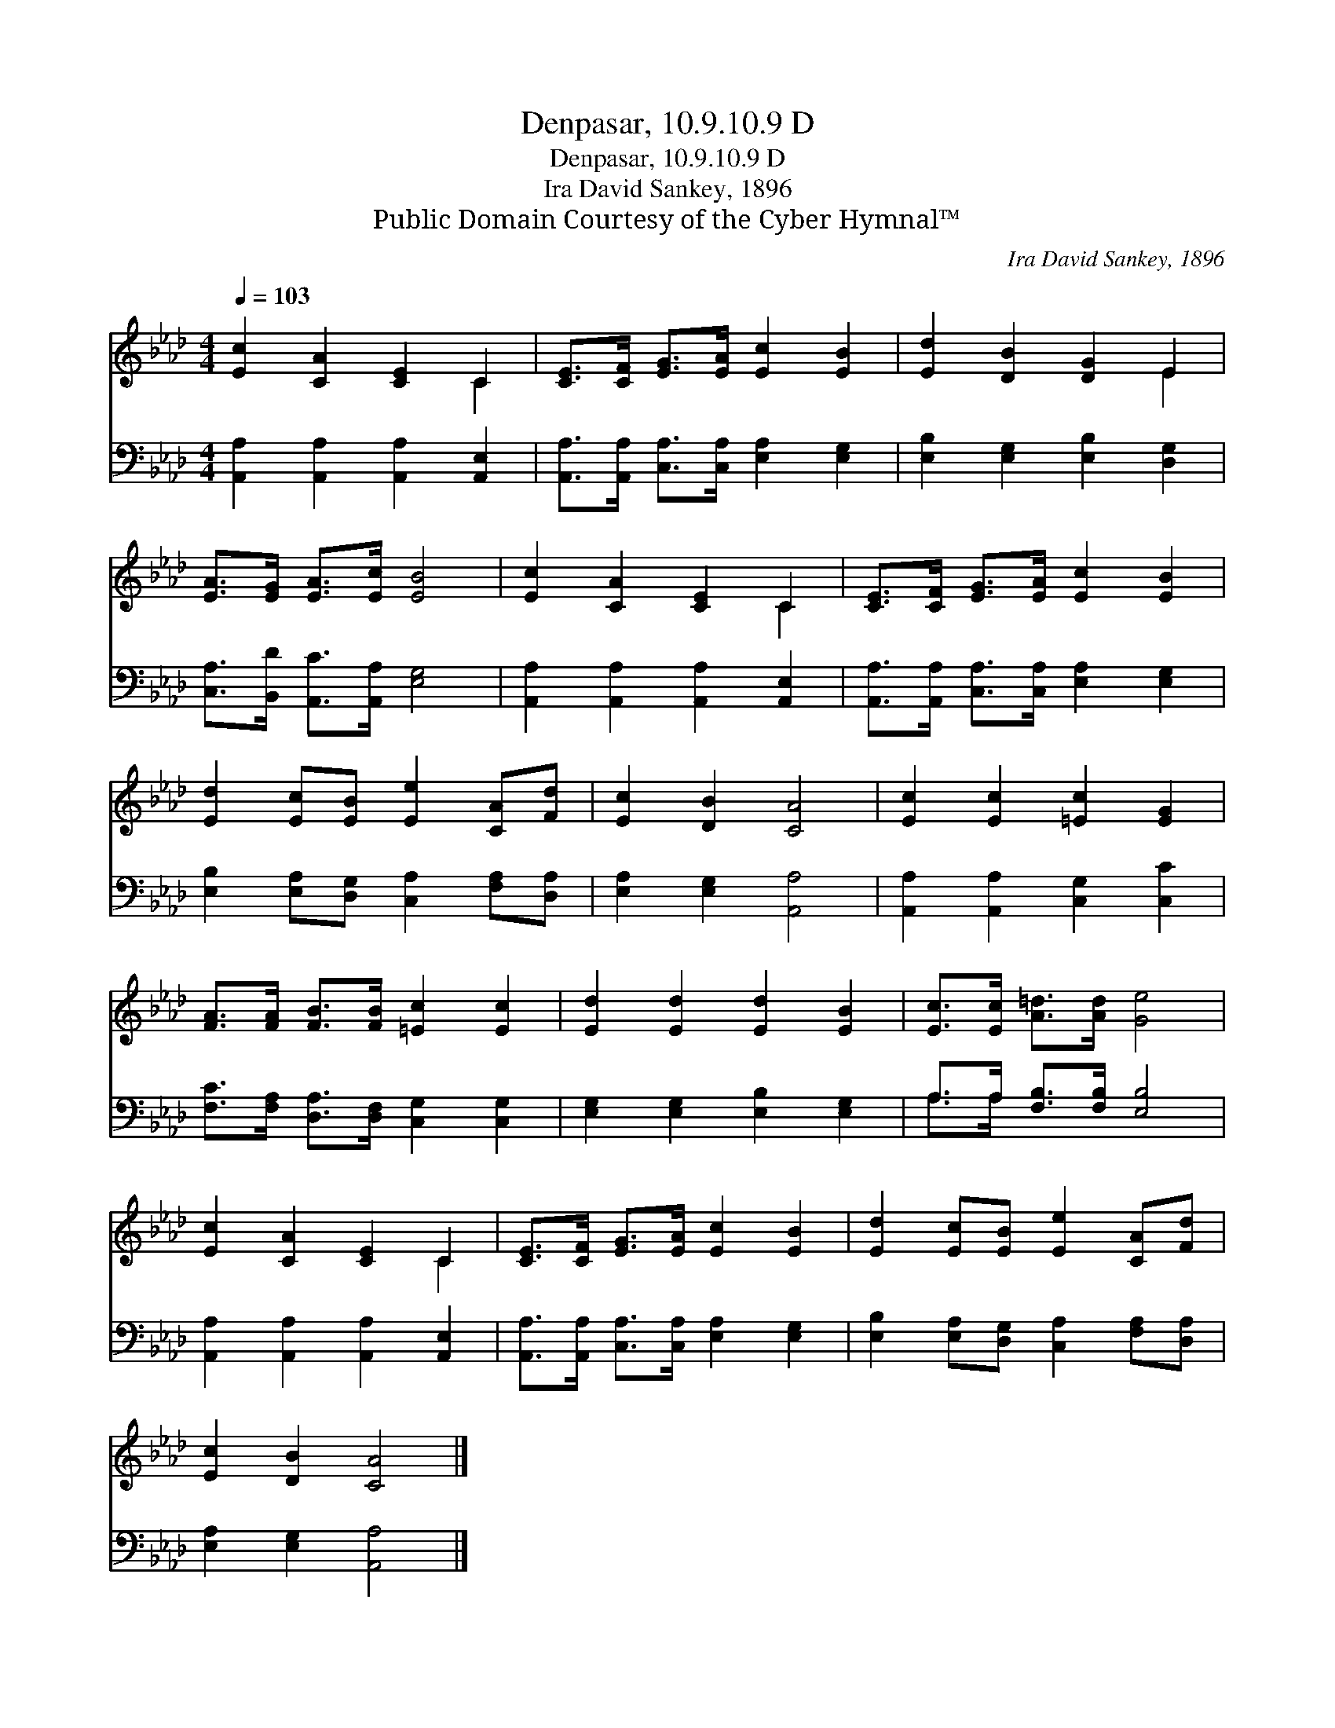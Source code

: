 X:1
T:Denpasar, 10.9.10.9 D
T:Denpasar, 10.9.10.9 D
T:Ira David Sankey, 1896
T:Public Domain Courtesy of the Cyber Hymnal™
C:Ira David Sankey, 1896
Z:Public Domain
Z:Courtesy of the Cyber Hymnal™
%%score ( 1 2 ) ( 3 4 )
L:1/8
Q:1/4=103
M:4/4
K:Ab
V:1 treble 
V:2 treble 
V:3 bass 
V:4 bass 
V:1
 [Ec]2 [CA]2 [CE]2 C2 | [CE]>[CF] [EG]>[EA] [Ec]2 [EB]2 | [Ed]2 [DB]2 [DG]2 E2 | %3
 [EA]>[EG] [EA]>[Ec] [EB]4 | [Ec]2 [CA]2 [CE]2 C2 | [CE]>[CF] [EG]>[EA] [Ec]2 [EB]2 | %6
 [Ed]2 [Ec][EB] [Ee]2 [CA][Fd] | [Ec]2 [DB]2 [CA]4 | [Ec]2 [Ec]2 [=Ec]2 [EG]2 | %9
 [FA]>[FA] [FB]>[FB] [=Ec]2 [Ec]2 | [Ed]2 [Ed]2 [Ed]2 [EB]2 | [Ec]>[Ec] [A=d]>[Ad] [Ge]4 | %12
 [Ec]2 [CA]2 [CE]2 C2 | [CE]>[CF] [EG]>[EA] [Ec]2 [EB]2 | [Ed]2 [Ec][EB] [Ee]2 [CA][Fd] | %15
 [Ec]2 [DB]2 [CA]4 |] %16
V:2
 x6 C2 | x8 | x6 E2 | x8 | x6 C2 | x8 | x8 | x8 | x8 | x8 | x8 | x8 | x6 C2 | x8 | x8 | x8 |] %16
V:3
 [A,,A,]2 [A,,A,]2 [A,,A,]2 [A,,E,]2 | [A,,A,]>[A,,A,] [C,A,]>[C,A,] [E,A,]2 [E,G,]2 | %2
 [E,B,]2 [E,G,]2 [E,B,]2 [D,G,]2 | [C,A,]>[B,,D] [A,,C]>[A,,A,] [E,G,]4 | %4
 [A,,A,]2 [A,,A,]2 [A,,A,]2 [A,,E,]2 | [A,,A,]>[A,,A,] [C,A,]>[C,A,] [E,A,]2 [E,G,]2 | %6
 [E,B,]2 [E,A,][D,G,] [C,A,]2 [F,A,][D,A,] | [E,A,]2 [E,G,]2 [A,,A,]4 | %8
 [A,,A,]2 [A,,A,]2 [C,G,]2 [C,C]2 | [F,C]>[F,A,] [D,A,]>[D,F,] [C,G,]2 [C,G,]2 | %10
 [E,G,]2 [E,G,]2 [E,B,]2 [E,G,]2 | A,>A, [F,B,]>[F,B,] [E,B,]4 | %12
 [A,,A,]2 [A,,A,]2 [A,,A,]2 [A,,E,]2 | [A,,A,]>[A,,A,] [C,A,]>[C,A,] [E,A,]2 [E,G,]2 | %14
 [E,B,]2 [E,A,][D,G,] [C,A,]2 [F,A,][D,A,] | [E,A,]2 [E,G,]2 [A,,A,]4 |] %16
V:4
 x8 | x8 | x8 | x8 | x8 | x8 | x8 | x8 | x8 | x8 | x8 | A,>A, x6 | x8 | x8 | x8 | x8 |] %16

